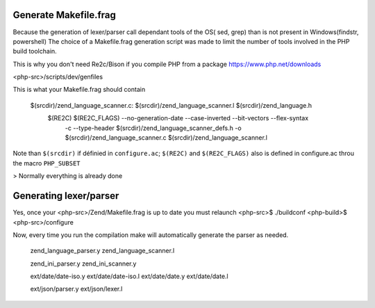 Generate Makefile.frag
=============

Because the generation of lexer/parser call dependant tools of the OS( sed, grep) than is not present in Windows(findstr, powershell) 
The choice of a Makefile.frag generation script was made to limit the number of tools involved in the PHP build toolchain.

This is why you don't need Re2c/Bison if you compile PHP from a package https://www.php.net/downloads

<php-src>/scripts/dev/genfiles

This is what your Makefile.frag should contain

  $(srcdir)/zend_language_scanner.c: $(srcdir)/zend_language_scanner.l $(srcdir)/zend_language.h
	$(RE2C) $(RE2C_FLAGS) --no-generation-date --case-inverted --bit-vectors --flex-syntax \
	    -c --type-header $(srcdir)/zend_language_scanner_defs.h \
	    -o $(srcdir)/zend_language_scanner.c \
	    $(srcdir)/zend_language_scanner.l

Note than ``$(srcdir)`` if définied in ``configure.ac``; ``$(RE2C)`` and ``$(RE2C_FLAGS)`` also is defined in configure.ac throu the macro ``PHP_SUBSET``

> Normally everything is already done

Generating lexer/parser
=============
Yes, once your <php-src>/Zend/Makefile.frag is up to date you must relaunch <php-src>$ ./buildconf <php-build>$ <php-src>/configure

Now, every time you run the compilation make will automatically generate the parser as needed.
  
  zend_language_parser.y
  zend_language_scanner.l

  zend_ini_parser.y
  zend_ini_scanner.y

  ext/date/date-iso.y
  ext/date/date-iso.l
  ext/date/date.y
  ext/date/date.l

  ext/json/parser.y
  ext/json/lexer.l
